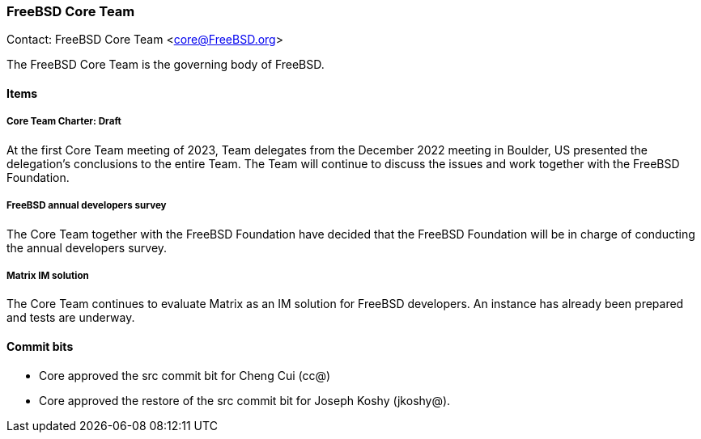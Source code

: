 === FreeBSD Core Team

Contact: FreeBSD Core Team <core@FreeBSD.org>

The FreeBSD Core Team is the governing body of FreeBSD. 

==== Items

===== Core Team Charter: Draft

At the first Core Team meeting of 2023, Team delegates from the December 2022 meeting in Boulder, US presented the delegation's conclusions to the entire Team.
The Team will continue to discuss the issues and work together with the FreeBSD Foundation.

===== FreeBSD annual developers survey

The Core Team together with the FreeBSD Foundation have decided that the FreeBSD Foundation will be in charge of conducting the annual developers survey.

===== Matrix IM solution

The Core Team continues to evaluate Matrix as an IM solution for FreeBSD developers.
An instance has already been prepared and tests are underway.

==== Commit bits

* Core approved the src commit bit for Cheng Cui (cc@)
* Core approved the restore of the src commit bit for Joseph Koshy (jkoshy@).
